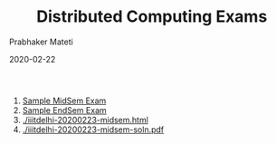 # -*- mode: org -*-
#+date: 2020-02-22
#+TITLE: Distributed Computing Exams
#+AUTHOR: Prabhaker Mateti
#+HTML_LINK_HOME: ../../Top/index.html
#+HTML_LINK_UP: ../
#+HTML_HEAD: <style> P,li {text-align: justify} code {color: brown;} @media screen {BODY {margin: 10%} }</style>
#+BIND: org-html-preamble-format (("en" "<a href=\"../../\"> ../../</a> | %d"))
#+BIND: org-html-postamble-format (("en" "<hr size=1>Copyright &copy; 2020 <a href=\"http://www.wright.edu/~pmateti\">www.wright.edu/~pmateti</a> &bull; %d"))
#+STARTUP:showeverything
#+OPTIONS: toc:2

1. [[./7370-2015-Spring-E1.html][Sample MidSem Exam]]
2. [[./7370-2015-Spring-E2.html][Sample EndSem Exam]]
3. [[./iiitdelhi-20200223-midsem.html]]
4. [[./iiitdelhi-20200223-midsem-soln.pdf]]

# * End
# Local variables:
# after-save-hook: org-html-export-to-html
# end:
